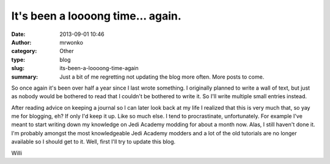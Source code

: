 It's been a loooong time... again.
##################################
:date: 2013-09-01 10:46
:author: mrwonko
:category: Other
:type: blog
:slug: its-been-a-loooong-time-again
:summary: Just a bit of me regretting not updating the blog more often. More posts to come.

So once again it's been over half a year since I last wrote something. I
originally planned to write a wall of text, but just as nobody would be
bothered to read that I couldn't be bothered to write it. So I'll write
multiple small entries instead.

After reading advice on keeping a journal so I can later look back at my
life I realized that this is very much that, so yay me for blogging, eh?
If only I'd keep it up. Like so much else. I tend to procrastinate,
unfortunately. For example I've meant to start writing down my knowledge
on Jedi Academy modding for about a month now. Alas, I still haven't
done it. I'm probably amongst the most knowledgeable Jedi Academy
modders and a lot of the old tutorials are no longer available so I
should get to it. Well, first I'll try to update this blog.

Willi

